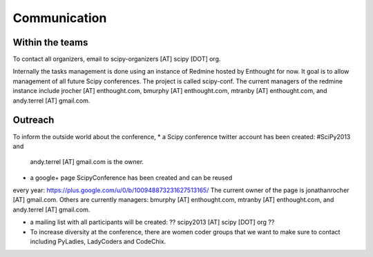 
=====================
Communication
=====================

Within the teams
===========

To contact all organizers, email to scipy-organizers [AT] scipy [DOT]
org.

Internally the tasks management is done using an instance of Redmine
hosted by Enthought for now. It goal is to allow management of all future Scipy
conferences. The project is called scipy-conf.
The current managers of the redmine instance include jrocher
[AT] enthought.com, bmurphy [AT] enthought.com, mtranby [AT]
enthought.com, and andy.terrel [AT] gmail.com. 


Outreach
======

To inform the outside world about the conference, 
* a Scipy conference twitter account has been created: #SciPy2013 and
  andy.terrel [AT] gmail.com is the owner. 

* a google+ page ScipyConference has been created and can be reused
every year:
https://plus.google.com/u/0/b/100948873231627513165/
The current owner of the page is jonathanrocher [AT] gmail.com. Others are
currently managers: bmurphy [AT] enthought.com, mtranby [AT]
enthought.com, and andy.terrel [AT] gmail.com.

* a mailing list with all participants will be created: ?? scipy2013
  [AT] scipy [DOT] org ??

* To increase diversity at the conference, there are women coder
  groups that we want to make sure to contact including PyLadies,
  LadyCoders and CodeChix.


